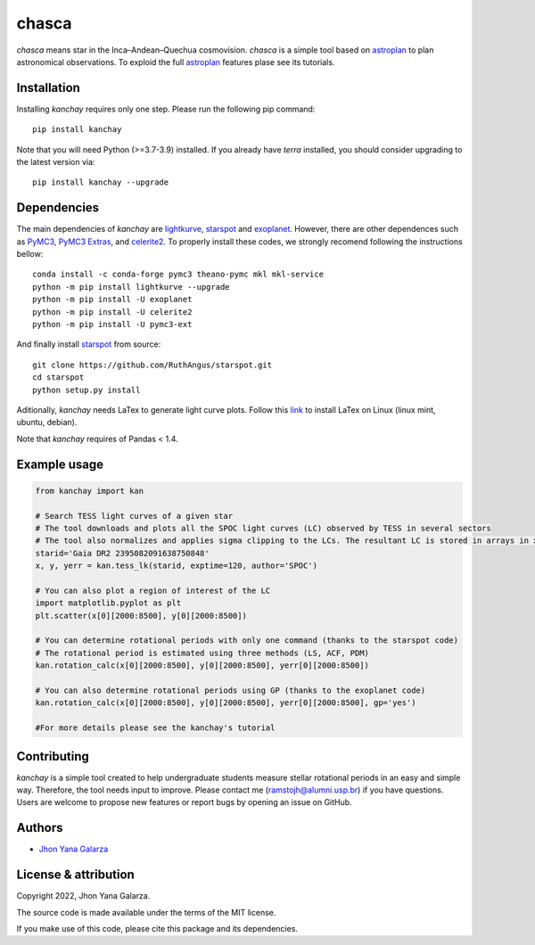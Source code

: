 chasca
======

.. image:: https://img.shields.io/badge/powered%20by-lightkurve-red
    :target: https://docs.lightkurve.org/

.. image:: https://img.shields.io/badge/powered%20by-starspot-red
    :target: https://starspot.readthedocs.io/en/latest/index.html#/

.. image:: https://img.shields.io/badge/powered%20by-exoplanet-red
    :target: https://docs.exoplanet.codes/en/stable/
    
*chasca* means star in the Inca–Andean–Quechua cosmovision. *chasca* is a simple tool based on `astroplan <https://astroplan.readthedocs.io/en/latest/>`_  to plan astronomical observations. To exploid the full `astroplan <https://astroplan.readthedocs.io/en/latest/>`_ features plase see its tutorials.


Installation
------------
Installing *kanchay* requires only one step. Please run the following pip command::

    pip install kanchay

Note that you will need Python (>=3.7-3.9) installed.
If you already have *terra* installed, you should consider upgrading to the latest version via::

    pip install kanchay --upgrade

Dependencies
------------
The main dependencies of *kanchay* are  `lightkurve <https://docs.lightkurve.org/>`_, `starspot <https://starspot.readthedocs.io/en/latest/index.html#/>`_ and `exoplanet <https://docs.exoplanet.codes/en/stable//>`_. However, there are other dependences such as `PyMC3 <https://docs.pymc.io/en/v3/>`_, `PyMC3 Extras <https://pypi.org/project/pymc3-ext/>`_, and `celerite2 <https://pypi.org/project/celerite2/>`_. To properly install these codes, we strongly recomend following the instructions bellow::

    conda install -c conda-forge pymc3 theano-pymc mkl mkl-service
    python -m pip install lightkurve --upgrade
    python -m pip install -U exoplanet
    python -m pip install -U celerite2
    python -m pip install -U pymc3-ext

And finally install `starspot <https://starspot.readthedocs.io/en/latest/index.html#/>`_ from source::

    git clone https://github.com/RuthAngus/starspot.git
    cd starspot
    python setup.py install

Aditionally, *kanchay* needs LaTex to generate light curve plots. Follow this `link <https://milq.github.io/install-latex-ubuntu-debian/>`_ to install LaTex on Linux (linux mint, ubuntu, debian).

Note that *kanchay* requires of Pandas < 1.4.
    
Example usage
-------------

.. code-block:: python

    from kanchay import kan
    
    # Search TESS light curves of a given star
    # The tool downloads and plots all the SPOC light curves (LC) observed by TESS in several sectors
    # The tool also normalizes and applies sigma clipping to the LCs. The resultant LC is stored in arrays in x (time), y (flux) and yerr (flux error).
    starid='Gaia DR2 2395082091638750848'
    x, y, yerr = kan.tess_lk(starid, exptime=120, author='SPOC')
    
    # You can also plot a region of interest of the LC
    import matplotlib.pyplot as plt
    plt.scatter(x[0][2000:8500], y[0][2000:8500])
    
    # You can determine rotational periods with only one command (thanks to the starspot code)
    # The rotational period is estimated using three methods (LS, ACF, PDM)
    kan.rotation_calc(x[0][2000:8500], y[0][2000:8500], yerr[0][2000:8500])
    
    # You can also determine rotational periods using GP (thanks to the exoplanet code)
    kan.rotation_calc(x[0][2000:8500], y[0][2000:8500], yerr[0][2000:8500], gp='yes')
    
    #For more details please see the kanchay's tutorial
    

Contributing
------------
*kanchay* is a simple tool created to help undergraduate students measure stellar rotational periods in an easy and simple way. Therefore, the tool needs input to improve. Please contact me (ramstojh@alumni.usp.br) if you have questions. Users are welcome to propose new features or report bugs by opening an issue on GitHub.


Authors
-------
- `Jhon Yana Galarza <https://github.com/ramstojh>`_


License & attribution
---------------------

Copyright 2022, Jhon Yana Galarza.

The source code is made available under the terms of the MIT license.

If you make use of this code, please cite this package and its dependencies.
